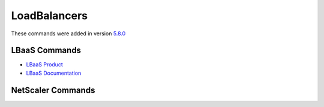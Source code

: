 .. _cli_loadbalancer:

LoadBalancers
===================================
These commands were added in version `5.8.0 <https://github.com/softlayer/softlayer-python/releases/tag/v5.8.0>`_

LBaaS Commands
~~~~~~~~~~~~~~

- `LBaaS Product <https://www.ibm.com/cloud/load-balancer>`_
- `LBaaS Documentation <https://cloud.ibm.com/docs/infrastructure/loadbalancer-service>`_

.. click:: SoftLayer.CLI.loadbal.detail:cli
   :prog: loadbal detail
   :show-nested:
.. click:: SoftLayer.CLI.loadbal.list:cli
   :prog: loadbal list
   :show-nested:
.. click:: SoftLayer.CLI.loadbal.health:cli
   :prog: loadbal health
   :show-nested:
.. click:: SoftLayer.CLI.loadbal.members:add
   :prog: loadbal member-add
   :show-nested:
.. click:: SoftLayer.CLI.loadbal.members:remove
   :prog: loadbal member-del
   :show-nested:
.. click:: SoftLayer.CLI.loadbal.pools:add
   :prog: loadbal pool-add
   :show-nested:
.. click:: SoftLayer.CLI.loadbal.pools:edit
   :prog: loadbal pool-edit
   :show-nested:
.. click:: SoftLayer.CLI.loadbal.pools:delete
   :prog: loadbal pool-del
   :show-nested:
.. click:: SoftLayer.CLI.loadbal.pools:l7pool_add
   :prog: loadbal l7pool-add
   :show-nested:
.. click:: SoftLayer.CLI.loadbal.pools:l7pool_del
   :prog: loadbal l7pool-del
   :show-nested:
.. click:: SoftLayer.CLI.loadbal.layer7_policy_list:policies
   :prog: loadbal l7policies
   :show-nested:
.. click:: SoftLayer.CLI.loadbal.order:order
   :prog: loadbal order
   :show-nested:
.. click:: SoftLayer.CLI.loadbal.order:order_options
   :prog: loadbal order-options
   :show-nested:
.. click:: SoftLayer.CLI.loadbal.order:cancel
   :prog: loadbal cancel
   :show-nested:
.. click:: SoftLayer.CLI.loadbal:protocol_add
   :prog: loadbal protocol-add
   :show-nested:
.. click:: SoftLayer.CLI.loadbal:protocol_edit
   :prog: loadbal protocol-edit
   :show-nested:
.. click:: SoftLayer.CLI.loadbal:protocol_delete
   :prog: loadbal protocol-delete
   :show-nested:


NetScaler Commands
~~~~~~~~~~~~~~~~~~

.. click:: SoftLayer.CLI.loadbal.ns_detail:cli
   :prog: loadbal ns-detail
   :show-nested:
.. click:: SoftLayer.CLI.loadbal.ns_list:cli
   :prog: loadbal ns-list
   :show-nested: